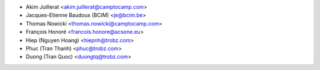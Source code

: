 * Akim Juillerat <akim.juillerat@camptocamp.com>
* Jacques-Etienne Baudoux (BCIM) <je@bcim.be>
* Thomas Nowicki <thomas.nowicki@camptocamp.com>
* François Honoré <francois.honore@acsone.eu>
* Hiep (Nguyen Hoang) <hiepnh@trobz.com>
* Phuc (Tran Thanh) <phuc@trobz.com>
* Duong (Tran Quoc) <duongtq@trobz.com>

